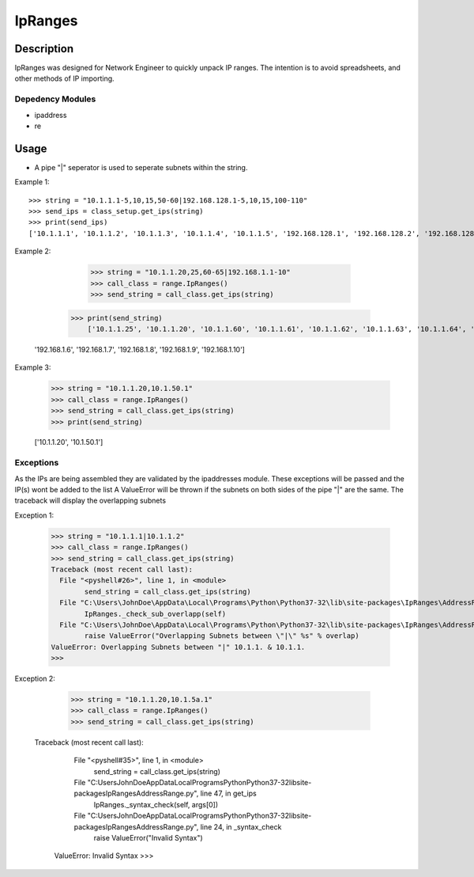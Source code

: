 IpRanges
==============
Description
--------------

IpRanges was designed for Network Engineer to quickly unpack IP ranges. The intention is to avoid spreadsheets, and other
methods of IP importing.

Depedency Modules
__________

+ ipaddress
+ re

Usage
--------------
+ A pipe "|" seperator is used to seperate subnets within the string.

Example 1::

          >>> string = "10.1.1.1-5,10,15,50-60|192.168.128.1-5,10,15,100-110"
          >>> send_ips = class_setup.get_ips(string)
          >>> print(send_ips)
          ['10.1.1.1', '10.1.1.2', '10.1.1.3', '10.1.1.4', '10.1.1.5', '192.168.128.1', '192.168.128.2', '192.168.128.3', '192.168.128.4', '192.168.128.5', '10.1.1.10', '10.1.1.15', '192.168.128.10', '192.168.128.15', '10.1.1.50', '10.1.1.51', '10.1.1.52', '10.1.1.53', '10.1.1.54', '10.1.1.55', '10.1.1.56', '10.1.1.57', '10.1.1.58', '10.1.1.59', '10.1.1.60', '192.168.128.100', '192.168.128.101', '192.168.128.102', '192.168.128.103', '192.168.128.104', '192.168.128.105', '192.168.128.106', '192.168.128.107', '192.168.128.108', '192.168.128.109', '192.168.128.110']

Example 2:

		  >>> string = "10.1.1.20,25,60-65|192.168.1.1-10"
		  >>> call_class = range.IpRanges()
		  >>> send_string = call_class.get_ips(string)
	      >>> print(send_string)
		  ['10.1.1.25', '10.1.1.20', '10.1.1.60', '10.1.1.61', '10.1.1.62', '10.1.1.63', '10.1.1.64', '10.1.1.65', '192.168.1.1', '192.168.1.2', '192.168.1.3', '192.168.1.4', '192.168.1.5',
          '192.168.1.6', '192.168.1.7', '192.168.1.8', '192.168.1.9', '192.168.1.10']

Example 3:

		  >>> string = "10.1.1.20,10.1.50.1"
		  >>> call_class = range.IpRanges()
		  >>> send_string = call_class.get_ips(string)
		  >>> print(send_string)

		  ['10.1.1.20', '10.1.50.1']

Exceptions
____________

As the IPs are being assembled they are validated by the ipaddresses module. These exceptions will be passed and the IP(s) wont be added to the list
A ValueError will be thrown if the subnets on both sides of the pipe "|" are the same. The traceback will display the overlapping subnets

Exception 1:

		  >>> string = "10.1.1.1|10.1.1.2"
		  >>> call_class = range.IpRanges()
		  >>> send_string = call_class.get_ips(string)
		  Traceback (most recent call last):
		    File "<pyshell#26>", line 1, in <module>
			  send_string = call_class.get_ips(string)
		    File "C:\Users\JohnDoe\AppData\Local\Programs\Python\Python37-32\lib\site-packages\IpRanges\AddressRange.py", line 62, in get_ips
			  IpRanges._check_sub_overlapp(self)
		    File "C:\Users\JohnDoe\AppData\Local\Programs\Python\Python37-32\lib\site-packages\IpRanges\AddressRange.py", line 36, in _check_sub_overlapp
			  raise ValueError("Overlapping Subnets between \"|\" %s" % overlap)
		  ValueError: Overlapping Subnets between "|" 10.1.1. & 10.1.1.
		  >>>

Exception 2:

		  >>> string = "10.1.1.20,10.1.5a.1"
		  >>> call_class = range.IpRanges()
		  >>> send_string = call_class.get_ips(string)
		 Traceback (most recent call last):
		    File "<pyshell#35>", line 1, in <module>
			  send_string = call_class.get_ips(string)
		    File "C:\Users\JohnDoe\AppData\Local\Programs\Python\Python37-32\lib\site-packages\IpRanges\AddressRange.py", line 47, in get_ips
			  IpRanges._syntax_check(self, args[0])
		    File "C:\Users\JohnDoe\AppData\Local\Programs\Python\Python37-32\lib\site-packages\IpRanges\AddressRange.py", line 24, in _syntax_check
			  raise ValueError("Invalid Syntax")
		  ValueError: Invalid Syntax
		  >>>